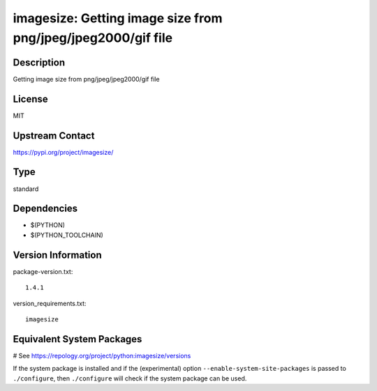 .. _spkg_imagesize:

imagesize: Getting image size from png/jpeg/jpeg2000/gif file
=============================================================

Description
-----------

Getting image size from png/jpeg/jpeg2000/gif file

License
-------

MIT

Upstream Contact
----------------

https://pypi.org/project/imagesize/



Type
----

standard


Dependencies
------------

- $(PYTHON)
- $(PYTHON_TOOLCHAIN)

Version Information
-------------------

package-version.txt::

    1.4.1

version_requirements.txt::

    imagesize

Equivalent System Packages
--------------------------

.. tab:: conda-forge:

   .. CODE-BLOCK:: bash

       $ conda install imagesize

.. tab:: Fedora/Redhat/CentOS:

   .. CODE-BLOCK:: bash

       $ sudo dnf install python3-imagesize

.. tab:: Gentoo Linux:

   .. CODE-BLOCK:: bash

       $ sudo emerge dev-python/imagesize

.. tab:: MacPorts:

   .. CODE-BLOCK:: bash

       $ sudo port install py-imagesize

.. tab:: Void Linux:

   .. CODE-BLOCK:: bash

       $ sudo xbps-install python3-imagesize

# See https://repology.org/project/python:imagesize/versions

If the system package is installed and if the (experimental) option
``--enable-system-site-packages`` is passed to ``./configure``, then ``./configure`` will check if the system package can be used.
